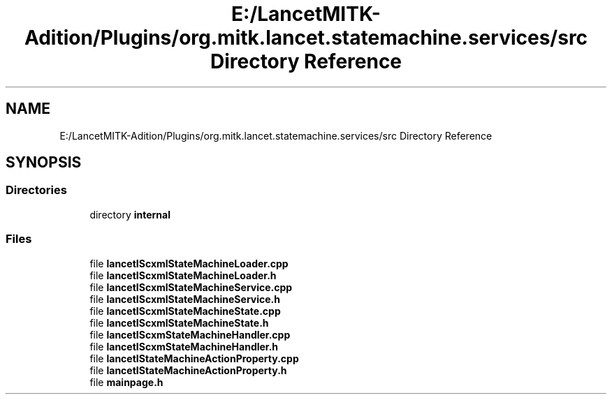 .TH "E:/LancetMITK-Adition/Plugins/org.mitk.lancet.statemachine.services/src Directory Reference" 3 "Mon Sep 26 2022" "Version 1.0.0" "org.mitk.lancet.statemachine.services" \" -*- nroff -*-
.ad l
.nh
.SH NAME
E:/LancetMITK-Adition/Plugins/org.mitk.lancet.statemachine.services/src Directory Reference
.SH SYNOPSIS
.br
.PP
.SS "Directories"

.in +1c
.ti -1c
.RI "directory \fBinternal\fP"
.br
.in -1c
.SS "Files"

.in +1c
.ti -1c
.RI "file \fBlancetIScxmlStateMachineLoader\&.cpp\fP"
.br
.ti -1c
.RI "file \fBlancetIScxmlStateMachineLoader\&.h\fP"
.br
.ti -1c
.RI "file \fBlancetIScxmlStateMachineService\&.cpp\fP"
.br
.ti -1c
.RI "file \fBlancetIScxmlStateMachineService\&.h\fP"
.br
.ti -1c
.RI "file \fBlancetIScxmlStateMachineState\&.cpp\fP"
.br
.ti -1c
.RI "file \fBlancetIScxmlStateMachineState\&.h\fP"
.br
.ti -1c
.RI "file \fBlancetIScxmStateMachineHandler\&.cpp\fP"
.br
.ti -1c
.RI "file \fBlancetIScxmStateMachineHandler\&.h\fP"
.br
.ti -1c
.RI "file \fBlancetIStateMachineActionProperty\&.cpp\fP"
.br
.ti -1c
.RI "file \fBlancetIStateMachineActionProperty\&.h\fP"
.br
.ti -1c
.RI "file \fBmainpage\&.h\fP"
.br
.in -1c
